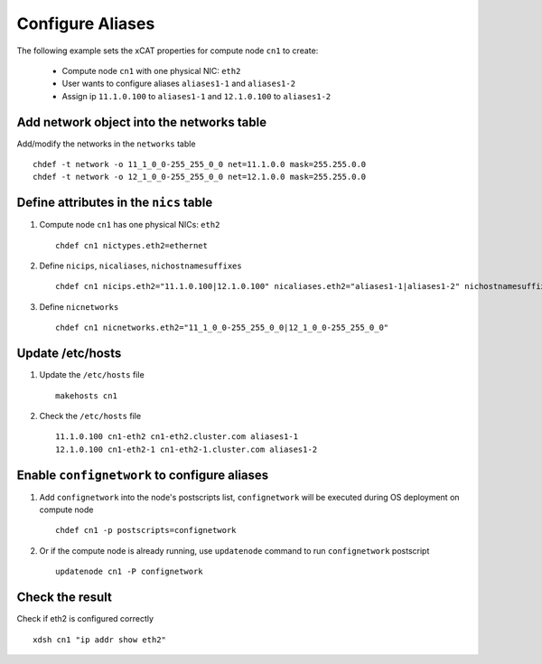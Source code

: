 Configure Aliases
-----------------

The following example sets the xCAT properties for compute node ``cn1`` to create:

  * Compute node ``cn1`` with one physical NIC: ``eth2``
  * User wants to configure aliases ``aliases1-1`` and ``aliases1-2``
  * Assign ip ``11.1.0.100`` to ``aliases1-1`` and ``12.1.0.100`` to ``aliases1-2``

Add network object into the networks table
~~~~~~~~~~~~~~~~~~~~~~~~~~~~~~~~~~~~~~~~~~

Add/modify the networks in the ``networks`` table ::

    chdef -t network -o 11_1_0_0-255_255_0_0 net=11.1.0.0 mask=255.255.0.0
    chdef -t network -o 12_1_0_0-255_255_0_0 net=12.1.0.0 mask=255.255.0.0

Define attributes in the ``nics`` table
~~~~~~~~~~~~~~~~~~~~~~~~~~~~~~~~~~~~~~~


#. Compute node ``cn1`` has one physical NICs: ``eth2`` ::

    chdef cn1 nictypes.eth2=ethernet

#. Define ``nicips``, ``nicaliases``, ``nichostnamesuffixes`` ::

    chdef cn1 nicips.eth2="11.1.0.100|12.1.0.100" nicaliases.eth2="aliases1-1|aliases1-2" nichostnamesuffixes.eth2="-eth2|-eth2-1"

#. Define ``nicnetworks`` ::

    chdef cn1 nicnetworks.eth2="11_1_0_0-255_255_0_0|12_1_0_0-255_255_0_0"

Update /etc/hosts
~~~~~~~~~~~~~~~~~

#. Update the ``/etc/hosts`` file ::

    makehosts cn1

#. Check the ``/etc/hosts`` file ::

    11.1.0.100 cn1-eth2 cn1-eth2.cluster.com aliases1-1
    12.1.0.100 cn1-eth2-1 cn1-eth2-1.cluster.com aliases1-2

Enable ``confignetwork`` to configure aliases
~~~~~~~~~~~~~~~~~~~~~~~~~~~~~~~~~~~~~~~~~~~~~

#. Add ``confignetwork`` into the node's postscripts list, ``confignetwork`` will be executed during OS deployment on compute node ::

    chdef cn1 -p postscripts=confignetwork

#. Or if the compute node is already running, use ``updatenode`` command to run ``confignetwork`` postscript ::

    updatenode cn1 -P confignetwork

Check the result
~~~~~~~~~~~~~~~~

Check if eth2 is configured correctly ::

    xdsh cn1 "ip addr show eth2"

